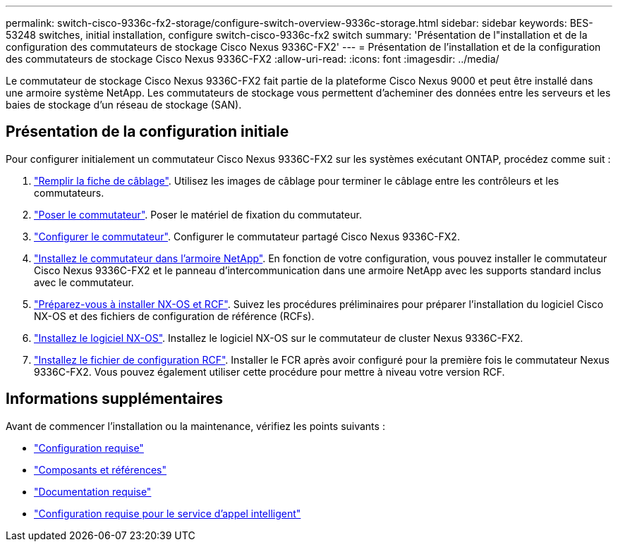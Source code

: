 ---
permalink: switch-cisco-9336c-fx2-storage/configure-switch-overview-9336c-storage.html 
sidebar: sidebar 
keywords: BES-53248 switches, initial installation, configure switch-cisco-9336c-fx2 switch 
summary: 'Présentation de l"installation et de la configuration des commutateurs de stockage Cisco Nexus 9336C-FX2' 
---
= Présentation de l'installation et de la configuration des commutateurs de stockage Cisco Nexus 9336C-FX2
:allow-uri-read: 
:icons: font
:imagesdir: ../media/


[role="lead"]
Le commutateur de stockage Cisco Nexus 9336C-FX2 fait partie de la plateforme Cisco Nexus 9000 et peut être installé dans une armoire système NetApp. Les commutateurs de stockage vous permettent d'acheminer des données entre les serveurs et les baies de stockage d'un réseau de stockage (SAN).



== Présentation de la configuration initiale

Pour configurer initialement un commutateur Cisco Nexus 9336C-FX2 sur les systèmes exécutant ONTAP, procédez comme suit :

. link:setup-worksheet-9336c-storage.html["Remplir la fiche de câblage"]. Utilisez les images de câblage pour terminer le câblage entre les contrôleurs et les commutateurs.
. link:install-9336c-storage.html["Poser le commutateur"]. Poser le matériel de fixation du commutateur.
. link:setup-switch-9336c-storage.html["Configurer le commutateur"]. Configurer le commutateur partagé Cisco Nexus 9336C-FX2.
. link:install-switch-and-passthrough-panel-9336c-storage.html["Installez le commutateur dans l'armoire NetApp"]. En fonction de votre configuration, vous pouvez installer le commutateur Cisco Nexus 9336C-FX2 et le panneau d'intercommunication dans une armoire NetApp avec les supports standard inclus avec le commutateur.
. link:install-nxos-overview-9336c-storage.html["Préparez-vous à installer NX-OS et RCF"]. Suivez les procédures préliminaires pour préparer l'installation du logiciel Cisco NX-OS et des fichiers de configuration de référence (RCFs).
. link:install-nxos-software-9336c-storage.html["Installez le logiciel NX-OS"]. Installez le logiciel NX-OS sur le commutateur de cluster Nexus 9336C-FX2.
. link:install-nxos-rcf-9336c-storage.html["Installez le fichier de configuration RCF"]. Installer le FCR après avoir configuré pour la première fois le commutateur Nexus 9336C-FX2. Vous pouvez également utiliser cette procédure pour mettre à niveau votre version RCF.




== Informations supplémentaires

Avant de commencer l'installation ou la maintenance, vérifiez les points suivants :

* link:configure-reqs-9336c-storage.html["Configuration requise"]
* link:components-9336c-storage.html["Composants et références"]
* link:required-documentation-9336c-storage.html["Documentation requise"]
* link:smart-call-9336c-storage.html["Configuration requise pour le service d'appel intelligent"]

